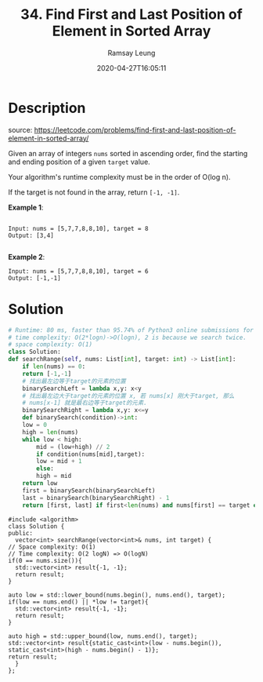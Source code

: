 #+LATEX_CLASS: ramsay-org-article
#+LATEX_CLASS_OPTIONS: [oneside,A4paper,12pt]
#+AUTHOR: Ramsay Leung
#+EMAIL: ramsayleung@gmail.com
#+DATE: 2020-04-27T16:05:11
#+HUGO_BASE_DIR: ~/code/org/leetcode_book
#+HUGO_SECTION: docs/000
#+HUGO_AUTO_SET_LASTMOD: t
#+HUGO_DRAFT: false
#+TITLE: 34. Find First and Last Position of Element in Sorted Array
#+HUGO_WEIGHT: 34

* Description
  source: https://leetcode.com/problems/find-first-and-last-position-of-element-in-sorted-array/

  Given an array of integers =nums= sorted in ascending order, find the starting and ending position of a given =target= value.

  Your algorithm's runtime complexity must be in the order of O(log n).

  If the target is not found in the array, return =[-1, -1]=.

  *Example 1*:

  #+BEGIN_EXAMPLE

  Input: nums = [5,7,7,8,8,10], target = 8
  Output: [3,4]

  #+END_EXAMPLE

  *Example 2*:

  #+BEGIN_EXAMPLE
  Input: nums = [5,7,7,8,8,10], target = 6
  Output: [-1,-1]
  #+END_EXAMPLE
* Solution
  #+BEGIN_SRC python
    # Runtime: 80 ms, faster than 95.74% of Python3 online submissions for Find First and Last Position of Element in Sorted Array.
    # time complexity: O(2*logn)->O(logn), 2 is because we search twice.
    # space complexity: O(1)
    class Solution:
	def searchRange(self, nums: List[int], target: int) -> List[int]:
	    if len(nums) == 0:
		return [-1,-1]
	    # 找出最左边等于target的元素的位置
	    binarySearchLeft = lambda x,y: x<y
	    # 找出最左边大于target的元素的位置 x, 若 nums[x] 刚大于target, 那么
	    # nums[x-1] 就是最右边等于target的元素.
	    binarySearchRight = lambda x,y: x<=y
	    def binarySearch(condition)->int:
		low = 0
		high = len(nums)
		while low < high:
		    mid = (low+high) // 2
		    if condition(nums[mid],target):
			low = mid + 1
		    else:
			high = mid
		return low
	    first = binarySearch(binarySearchLeft)
	    last = binarySearch(binarySearchRight) - 1
	    return [first, last] if first<len(nums) and nums[first] == target else [-1,-1]
  #+END_SRC

  #+begin_src C++
    #include <algorithm>
    class Solution {
    public:
      vector<int> searchRange(vector<int>& nums, int target) {
	// Space complexity: O(1)
	// Time complexity: O(2 logN) => O(logN)
	if(0 == nums.size()){
	  std::vector<int> result{-1, -1};
	  return result;
	}

	auto low = std::lower_bound(nums.begin(), nums.end(), target);
	if(low == nums.end() || *low != target){
	  std::vector<int> result{-1, -1};
	  return result;
	}

	auto high = std::upper_bound(low, nums.end(), target);
	std::vector<int> result{static_cast<int>(low - nums.begin()), static_cast<int>(high - nums.begin() - 1)};
	return result;
      }
    };
  #+end_src
